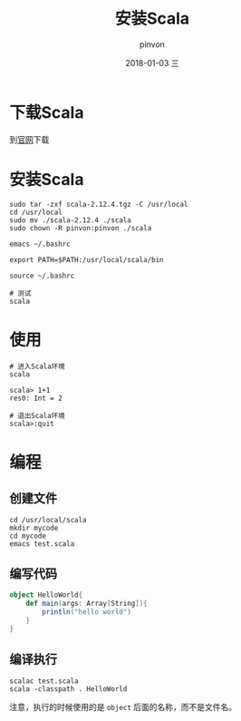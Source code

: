 #+TITLE:       安装Scala
#+AUTHOR:      pinvon
#+EMAIL:       pinvon@ubuntu
#+DATE:        2018-01-03 三
#+URI:         /blog/%y/%m/%d/安装scala
#+KEYWORDS:    <TODO: insert your keywords here>
#+TAGS:        Spark
#+LANGUAGE:    en
#+OPTIONS:     H:3 num:nil toc:t \n:nil ::t |:t ^:nil -:nil f:t *:t <:t
#+DESCRIPTION: <TODO: insert your description here>

* 下载Scala

到[[http://www.scala-lang.org][官网]]下载

* 安装Scala

#+BEGIN_SRC 
sudo tar -zxf scala-2.12.4.tgz -C /usr/local
cd /usr/local
sudo mv ./scala-2.12.4 ./scala
sudo chown -R pinvon:pinvon ./scala

emacs ~/.bashrc

export PATH=$PATH:/usr/local/scala/bin

source ~/.bashrc

# 测试
scala
#+END_SRC

* 使用

#+BEGIN_SRC 
# 进入Scala环境
scala

scala> 1+1
res0: Int = 2

# 退出Scala环境
scala>:quit
#+END_SRC

* 编程

** 创建文件
#+BEGIN_SRC 
cd /usr/local/scala
mkdir mycode
cd mycode
emacs test.scala
#+END_SRC

** 编写代码
#+BEGIN_SRC scala
object HelloWorld{
	def main(args: Array[String]){
		println("hello world")
	}
}
#+END_SRC

** 编译执行
#+BEGIN_SRC 
scalac test.scala
scala -classpath . HelloWorld
#+END_SRC
注意，执行的时候使用的是 =object= 后面的名称，而不是文件名。
